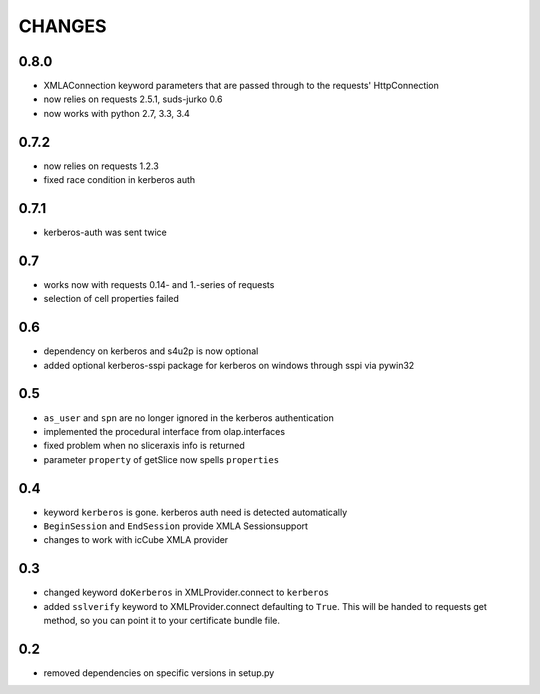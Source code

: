 CHANGES
=======

0.8.0
-----
* XMLAConnection keyword parameters that are passed through to the requests' HttpConnection
* now relies on requests 2.5.1, suds-jurko 0.6
* now works with python 2.7, 3.3, 3.4

0.7.2
-----
* now relies on requests 1.2.3
* fixed race condition in kerberos auth

0.7.1
-----
* kerberos-auth was sent twice

0.7
---
* works now with requests 0.14- and 1.-series of requests
* selection of cell properties failed

0.6
----
* dependency on kerberos and s4u2p is now optional
* added optional kerberos-sspi package for kerberos on windows through sspi via pywin32

0.5
----
* ``as_user`` and ``spn`` are no longer ignored in the kerberos authentication
* implemented the procedural interface from olap.interfaces
* fixed problem when no sliceraxis info is returned
* parameter ``property`` of getSlice now spells ``properties``

0.4
----
* keyword ``kerberos`` is gone. kerberos auth need is detected automatically
* ``BeginSession`` and ``EndSession`` provide XMLA Sessionsupport
* changes to work with icCube XMLA provider

0.3
----
* changed keyword ``doKerberos`` in XMLProvider.connect to ``kerberos``
* added ``sslverify`` keyword to XMLProvider.connect defaulting to ``True``.
  This will be handed to requests get method, so you can point it to your certificate bundle file.


0.2
----
* removed dependencies on specific versions in setup.py

